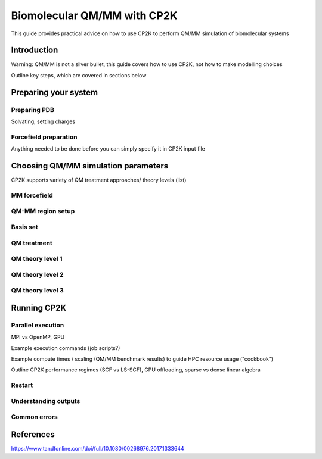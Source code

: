 ==============================
 Biomolecular QM/MM with CP2K
==============================

This guide provides practical advice on how to use CP2K to perform QM/MM simulation of biomolecular systems

------------
Introduction
------------

Warning: QM/MM is not a silver bullet, this guide covers how to use CP2K, not how to make modelling choices

Outline key steps, which are covered in sections below

---------------------
Preparing your system
---------------------

Preparing PDB
-------------
Solvating, setting charges



Forcefield preparation
----------------------
Anything needed to be done before you can simply specify it in CP2K input file




------------------------------------
Choosing QM/MM simulation parameters
------------------------------------

CP2K supports variety of QM treatment approaches/ theory levels (list)

MM forcefield
-------------


QM-MM region setup
------------------


Basis set
---------


QM treatment
------------


QM theory level 1
-----------------




QM theory level 2
-----------------





QM theory level 3
-----------------





------------
Running CP2K
------------


Parallel execution
------------------
MPI vs OpenMP, GPU 

Example execution commands (job scripts?)

Example compute times / scaling (QM/MM benchmark results) to guide HPC resource usage ("cookbook")

Outline CP2K performance regimes (SCF vs LS-SCF), GPU offloading, sparse vs dense linear algebra

Restart
-------

Understanding outputs
----------------------


Common errors
-------------




----------
References
----------
https://www.tandfonline.com/doi/full/10.1080/00268976.2017.1333644













